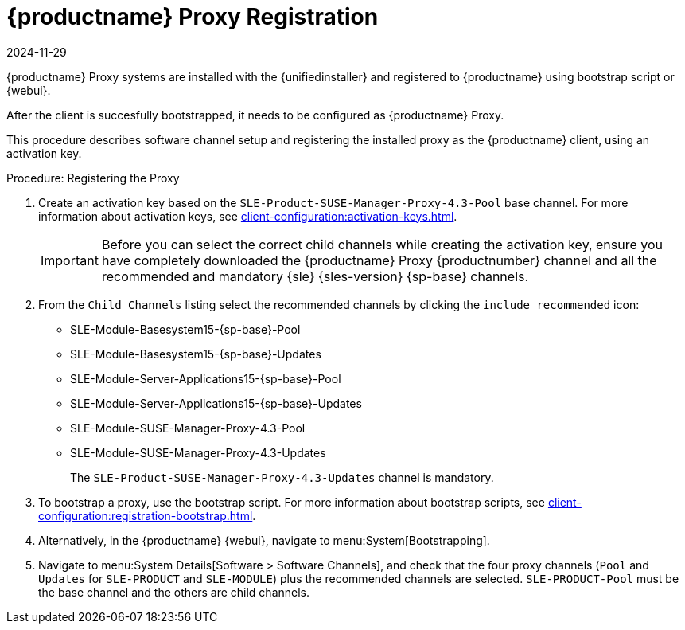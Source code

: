 [[proxy-register]]
= {productname} Proxy Registration
:revdate: 2024-11-29
:page-revdate: {revdate}

// needs to be updated for container use

{productname} Proxy systems are installed with the {unifiedinstaller} and registered to {productname} using bootstrap script or {webui}.
// For more information about installing proxies, see xref:installation-and-upgrade:install-proxy-unified.adoc[].

After the client is succesfully bootstrapped, it needs to be configured as {productname} Proxy.

This procedure describes software channel setup and registering the installed proxy as the {productname} client, using an activation key.


[[proxy-register-procedure]]
.Procedure: Registering the Proxy
. Create an activation key based on the [systemitem]``SLE-Product-SUSE-Manager-Proxy-4.3-Pool`` base channel.
    For more information about activation keys, see xref:client-configuration:activation-keys.adoc[].
+
[IMPORTANT]
====
Before you can select the correct child channels while creating the activation key, ensure you have completely downloaded the {productname} Proxy {productnumber} channel and all the recommended and mandatory {sle} {sles-version} {sp-base} channels.
====

. From the [guimenu]``Child Channels`` listing select the recommended channels by clicking the ``include recommended`` icon:
+
* SLE-Module-Basesystem15-{sp-base}-Pool
* SLE-Module-Basesystem15-{sp-base}-Updates
* SLE-Module-Server-Applications15-{sp-base}-Pool
* SLE-Module-Server-Applications15-{sp-base}-Updates
* SLE-Module-SUSE-Manager-Proxy-4.3-Pool
* SLE-Module-SUSE-Manager-Proxy-4.3-Updates
+
The [systemitem]``SLE-Product-SUSE-Manager-Proxy-4.3-Updates`` channel is mandatory.
+
. To bootstrap a proxy, use the bootstrap script.
    For more information about bootstrap scripts, see xref:client-configuration:registration-bootstrap.adoc[].
+
. Alternatively, in the {productname} {webui}, navigate to menu:System[Bootstrapping].
+
. Navigate to menu:System Details[Software > Software Channels], and check that the four proxy channels ([systemitem]``Pool`` and [systemitem]``Updates`` for [systemitem]``SLE-PRODUCT`` and [systemitem]``SLE-MODULE``) plus the recommended channels are selected.
    [systemitem]``SLE-PRODUCT-Pool`` must be the base channel and the others are child channels.
